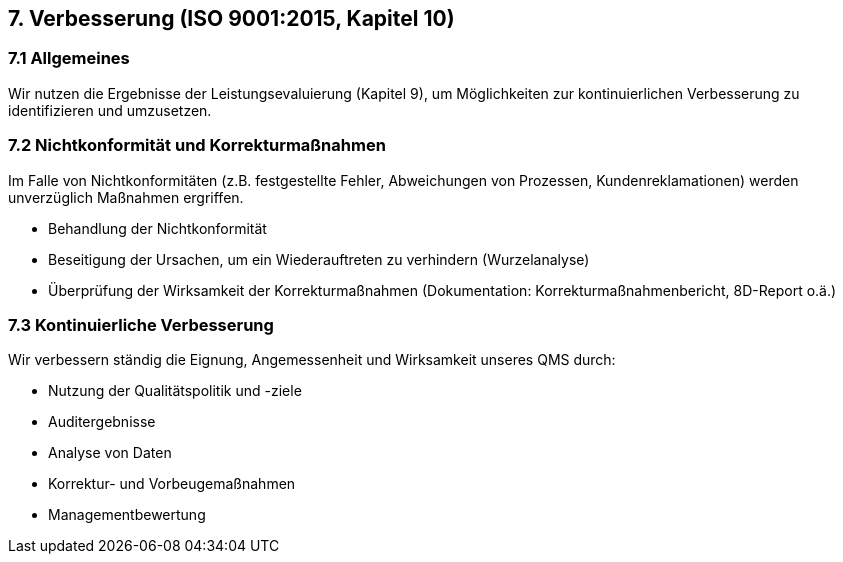 == 7. Verbesserung (ISO 9001:2015, Kapitel 10)

=== 7.1 Allgemeines
Wir nutzen die Ergebnisse der Leistungsevaluierung (Kapitel 9), um Möglichkeiten zur kontinuierlichen Verbesserung zu identifizieren und umzusetzen.

=== 7.2 Nichtkonformität und Korrekturmaßnahmen
Im Falle von Nichtkonformitäten (z.B. festgestellte Fehler, Abweichungen von Prozessen, Kundenreklamationen) werden unverzüglich Maßnahmen ergriffen.

- Behandlung der Nichtkonformität
- Beseitigung der Ursachen, um ein Wiederauftreten zu verhindern (Wurzelanalyse)
- Überprüfung der Wirksamkeit der Korrekturmaßnahmen
(Dokumentation: Korrekturmaßnahmenbericht, 8D-Report o.ä.)

=== 7.3 Kontinuierliche Verbesserung
Wir verbessern ständig die Eignung, Angemessenheit und Wirksamkeit unseres QMS durch:

- Nutzung der Qualitätspolitik und -ziele
- Auditergebnisse
- Analyse von Daten
- Korrektur- und Vorbeugemaßnahmen
- Managementbewertung
